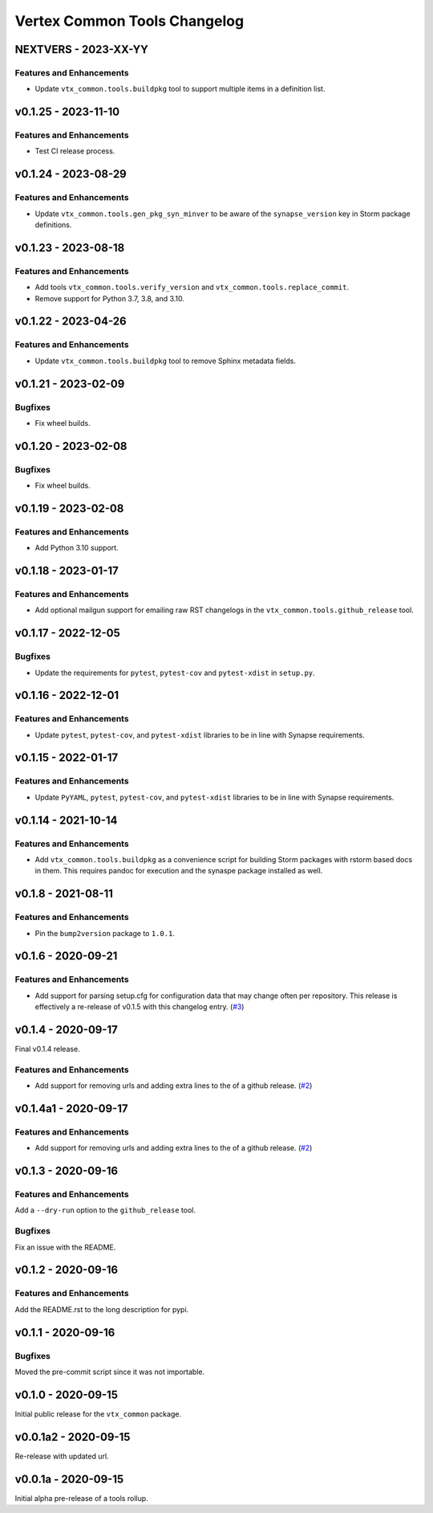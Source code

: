 *****************************
Vertex Common Tools Changelog
*****************************

NEXTVERS - 2023-XX-YY
=====================

Features and Enhancements
-------------------------
- Update ``vtx_common.tools.buildpkg`` tool to support multiple items in a definition list.

v0.1.25 - 2023-11-10
====================

Features and Enhancements
-------------------------
- Test CI release process.

v0.1.24 - 2023-08-29
====================

Features and Enhancements
-------------------------
- Update ``vtx_common.tools.gen_pkg_syn_minver`` to be aware of the
  ``synapse_version`` key in Storm package definitions.

v0.1.23 - 2023-08-18
====================

Features and Enhancements
-------------------------
- Add tools ``vtx_common.tools.verify_version`` and
  ``vtx_common.tools.replace_commit``.
- Remove support for Python 3.7, 3.8, and 3.10.

v0.1.22 - 2023-04-26
====================

Features and Enhancements
-------------------------
- Update ``vtx_common.tools.buildpkg`` tool to remove Sphinx metadata fields.

v0.1.21 - 2023-02-09
====================

Bugfixes
--------
- Fix wheel builds.

v0.1.20 - 2023-02-08
====================

Bugfixes
--------
- Fix wheel builds.

v0.1.19 - 2023-02-08
====================

Features and Enhancements
-------------------------
- Add Python 3.10 support.

v0.1.18 - 2023-01-17
====================

Features and Enhancements
-------------------------
- Add optional mailgun support for emailing raw RST changelogs in the
  ``vtx_common.tools.github_release`` tool.

v0.1.17 - 2022-12-05
====================

Bugfixes
--------
- Update the requirements for ``pytest``, ``pytest-cov`` and ``pytest-xdist``
  in ``setup.py``.

v0.1.16 - 2022-12-01
====================

Features and Enhancements
-------------------------

- Update ``pytest``, ``pytest-cov``, and ``pytest-xdist``
  libraries to be in line with Synapse requirements.

v0.1.15 - 2022-01-17
====================

Features and Enhancements
-------------------------

- Update ``PyYAML``, ``pytest``, ``pytest-cov``, and ``pytest-xdist``
  libraries to be in line with Synapse requirements.


v0.1.14 - 2021-10-14
====================

Features and Enhancements
-------------------------

- Add ``vtx_common.tools.buildpkg`` as a convenience script for building Storm
  packages with rstorm based docs in them. This requires pandoc for execution
  and the synaspe package installed as well.


v0.1.8 - 2021-08-11
===================

Features and Enhancements
-------------------------

- Pin the ``bump2version`` package to ``1.0.1``.


v0.1.6 - 2020-09-21
===================

Features and Enhancements
-------------------------

- Add support for parsing setup.cfg for configuration data that may change often per repository. This release is
  effectively a re-release of v0.1.5 with this changelog entry.
  (`#3 <https://github.com/vertexproject/common-tools/pull/3>`_)


v0.1.4 - 2020-09-17
===================

Final v0.1.4 release.

Features and Enhancements
-------------------------

- Add support for removing urls and adding extra lines to the of a github release.
  (`#2 <https://github.com/vertexproject/common-tools/pull/2>`_)


v0.1.4a1 - 2020-09-17
=====================

Features and Enhancements
-------------------------

- Add support for removing urls and adding extra lines to the of a github release.
  (`#2 <https://github.com/vertexproject/common-tools/pull/2>`_)


v0.1.3 - 2020-09-16
===================

Features and Enhancements
-------------------------

Add a ``--dry-run`` option to the ``github_release`` tool.


Bugfixes
--------

Fix an issue with the README.


v0.1.2 - 2020-09-16
===================

Features and Enhancements
-------------------------

Add the README.rst to the long description for pypi.


v0.1.1 - 2020-09-16
===================

Bugfixes
--------

Moved the pre-commit script since it was not importable.

v0.1.0 - 2020-09-15
===================

Initial public release for the ``vtx_common`` package.


v0.0.1a2 - 2020-09-15
=====================

Re-release with updated url.


v0.0.1a - 2020-09-15
====================

Initial alpha pre-release of a tools rollup.
